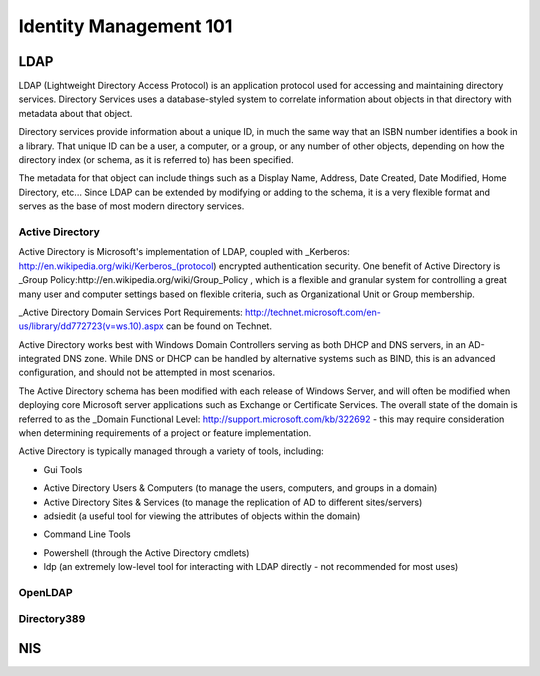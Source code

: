 Identity Management 101
***********************

LDAP
====

LDAP (Lightweight Directory Access Protocol) is an application protocol used for accessing and maintaining directory services. Directory Services uses a database-styled system to correlate information about objects in that directory with metadata about that object.

Directory services provide information about a unique ID, in much the same way that an ISBN number identifies a book in a library. That unique ID can be a user, a computer, or a group, or any number of other objects, depending on how the directory index (or schema, as it is referred to) has been specified.

The metadata for that object can include things such as a Display Name, Address, Date Created, Date Modified, Home Directory, etc... Since LDAP can be extended by modifying or adding to the schema, it is a very flexible format and serves as the base of most modern directory services.


Active Directory
----------------

Active Directory is Microsoft's implementation of LDAP, coupled with _Kerberos: http://en.wikipedia.org/wiki/Kerberos_(protocol) encrypted authentication security. One benefit of Active Directory is _Group Policy:http://en.wikipedia.org/wiki/Group_Policy , which is a flexible and granular system for controlling a great many user and computer settings based on flexible criteria, such as Organizational Unit or Group membership.

_Active Directory Domain Services Port Requirements:  http://technet.microsoft.com/en-us/library/dd772723(v=ws.10).aspx  can be found on Technet.

Active Directory works best with Windows Domain Controllers serving as both DHCP and DNS servers, in an AD-integrated DNS zone. While DNS or DHCP can be handled by alternative systems such as BIND, this is an advanced configuration, and should not be attempted in most scenarios.

The Active Directory schema has been modified with each release of Windows Server, and will often be modified when deploying core Microsoft server applications such as Exchange or Certificate Services. The overall state of the domain is referred to as the _Domain Functional Level: http://support.microsoft.com/kb/322692 - this may require consideration when determining requirements of a project or feature implementation.

Active Directory is typically managed through a variety of tools, including:

* Gui Tools
- Active Directory Users & Computers (to manage the users, computers, and groups in a domain)
- Active Directory Sites & Services (to manage the replication of AD to different sites/servers)
- adsiedit (a useful tool for viewing the attributes of objects within the domain)

* Command Line Tools
- Powershell (through the Active Directory cmdlets)
- ldp (an extremely low-level tool for interacting with LDAP directly - not recommended for most uses)

OpenLDAP
--------

Directory389
------------

NIS
===


